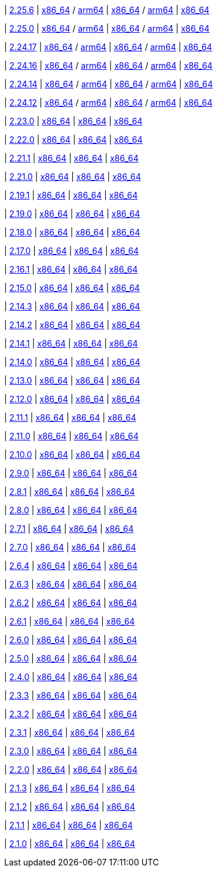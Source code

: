 
| https://github.com/vaticle/typedb/releases/tag/2.25.6[2.25.6]
| https://github.com/vaticle/typedb/releases/download/2.25.6/typedb-all-mac-x86_64-2.25.6.zip[x86_64] / https://github.com/vaticle/typedb/releases/download/2.25.6/typedb-all-mac-arm64-2.25.6.zip[arm64]
// Check: PASSED
| https://github.com/vaticle/typedb/releases/download/2.25.6/typedb-all-linux-x86_64-2.25.6.tar.gz[x86_64] / https://github.com/vaticle/typedb/releases/download/2.25.6/typedb-all-linux-arm64-2.25.6.tar.gz[arm64]
// Check: PASSED
| https://github.com/vaticle/typedb/releases/download/2.25.6/typedb-all-windows-x86_64-2.25.6.zip[x86_64]
// Check: PASSED

| https://github.com/vaticle/typedb/releases/tag/2.25.0[2.25.0]
| https://github.com/vaticle/typedb/releases/download/2.25.0/typedb-all-mac-x86_64-2.25.0.zip[x86_64] / https://github.com/vaticle/typedb/releases/download/2.25.0/typedb-all-mac-arm64-2.25.0.zip[arm64]
// Check: PASSED
| https://github.com/vaticle/typedb/releases/download/2.25.0/typedb-all-linux-x86_64-2.25.0.tar.gz[x86_64] / https://github.com/vaticle/typedb/releases/download/2.25.0/typedb-all-linux-arm64-2.25.0.tar.gz[arm64]
// Check: PASSED
| https://github.com/vaticle/typedb/releases/download/2.25.0/typedb-all-windows-x86_64-2.25.0.zip[x86_64]
// Check: PASSED

| https://github.com/vaticle/typedb/releases/tag/2.24.17[2.24.17]
| https://github.com/vaticle/typedb/releases/download/2.24.17/typedb-all-mac-x86_64-2.24.17.zip[x86_64] / https://github.com/vaticle/typedb/releases/download/2.24.17/typedb-all-mac-arm64-2.24.17.zip[arm64]
// Check: PASSED
| https://github.com/vaticle/typedb/releases/download/2.24.17/typedb-all-linux-x86_64-2.24.17.tar.gz[x86_64] / https://github.com/vaticle/typedb/releases/download/2.24.17/typedb-all-linux-arm64-2.24.17.tar.gz[arm64]
// Check: PASSED
| https://github.com/vaticle/typedb/releases/download/2.24.17/typedb-all-windows-x86_64-2.24.17.zip[x86_64]
// Check: PASSED

| https://github.com/vaticle/typedb/releases/tag/2.24.16[2.24.16]
| https://github.com/vaticle/typedb/releases/download/2.24.16/typedb-all-mac-x86_64-2.24.16.zip[x86_64] / https://github.com/vaticle/typedb/releases/download/2.24.16/typedb-all-mac-arm64-2.24.16.zip[arm64]
// Check: PASSED
| https://github.com/vaticle/typedb/releases/download/2.24.16/typedb-all-linux-x86_64-2.24.16.tar.gz[x86_64] / https://github.com/vaticle/typedb/releases/download/2.24.16/typedb-all-linux-arm64-2.24.16.tar.gz[arm64]
// Check: PASSED
| https://github.com/vaticle/typedb/releases/download/2.24.16/typedb-all-windows-x86_64-2.24.16.zip[x86_64]
// Check: PASSED

| https://github.com/vaticle/typedb/releases/tag/2.24.14[2.24.14]
| https://github.com/vaticle/typedb/releases/download/2.24.14/typedb-all-mac-x86_64-2.24.14.zip[x86_64] / https://github.com/vaticle/typedb/releases/download/2.24.14/typedb-all-mac-arm64-2.24.14.zip[arm64]
// Check: PASSED
| https://github.com/vaticle/typedb/releases/download/2.24.14/typedb-all-linux-x86_64-2.24.14.tar.gz[x86_64] / https://github.com/vaticle/typedb/releases/download/2.24.14/typedb-all-linux-arm64-2.24.14.tar.gz[arm64]
// Check: PASSED
| https://github.com/vaticle/typedb/releases/download/2.24.14/typedb-all-windows-x86_64-2.24.14.zip[x86_64]
// Check: PASSED

| https://github.com/vaticle/typedb/releases/tag/2.24.12[2.24.12]
| https://github.com/vaticle/typedb/releases/download/2.24.12/typedb-all-mac-x86_64-2.24.12.zip[x86_64] / https://github.com/vaticle/typedb/releases/download/2.24.12/typedb-all-mac-arm64-2.24.12.zip[arm64]
// Check: PASSED
| https://github.com/vaticle/typedb/releases/download/2.24.12/typedb-all-linux-x86_64-2.24.12.tar.gz[x86_64] / https://github.com/vaticle/typedb/releases/download/2.24.12/typedb-all-linux-arm64-2.24.12.tar.gz[arm64]
// Check: PASSED
| https://github.com/vaticle/typedb/releases/download/2.24.12/typedb-all-windows-x86_64-2.24.12.zip[x86_64]
// Check: PASSED

| https://github.com/vaticle/typedb/releases/tag/2.23.0[2.23.0]
| https://github.com/vaticle/typedb/releases/download/2.23.0/typedb-all-mac-2.23.0.zip[x86_64]
// Check: PASSED
| https://github.com/vaticle/typedb/releases/download/2.23.0/typedb-all-linux-2.23.0.tar.gz[x86_64]
// Check: PASSED
| https://github.com/vaticle/typedb/releases/download/2.23.0/typedb-all-windows-2.23.0.zip[x86_64]
// Check: PASSED

| https://github.com/vaticle/typedb/releases/tag/2.22.0[2.22.0]
| https://github.com/vaticle/typedb/releases/download/2.22.0/typedb-all-mac-2.22.0.zip[x86_64]
// Check: PASSED
| https://github.com/vaticle/typedb/releases/download/2.22.0/typedb-all-linux-2.22.0.tar.gz[x86_64]
// Check: PASSED
| https://github.com/vaticle/typedb/releases/download/2.22.0/typedb-all-windows-2.22.0.zip[x86_64]
// Check: PASSED

| https://github.com/vaticle/typedb/releases/tag/2.21.1[2.21.1]
| https://github.com/vaticle/typedb/releases/download/2.21.1/typedb-all-mac-2.21.1.zip[x86_64]
// Check: PASSED
| https://github.com/vaticle/typedb/releases/download/2.21.1/typedb-all-linux-2.21.1.tar.gz[x86_64]
// Check: PASSED
| https://github.com/vaticle/typedb/releases/download/2.21.1/typedb-all-windows-2.21.1.zip[x86_64]
// Check: PASSED

| https://github.com/vaticle/typedb/releases/tag/2.21.0[2.21.0]
| https://github.com/vaticle/typedb/releases/download/2.21.0/typedb-all-mac-2.21.0.zip[x86_64]
// Check: PASSED
| https://github.com/vaticle/typedb/releases/download/2.21.0/typedb-all-linux-2.21.0.tar.gz[x86_64]
// Check: PASSED
| https://github.com/vaticle/typedb/releases/download/2.21.0/typedb-all-windows-2.21.0.zip[x86_64]
// Check: PASSED

| https://github.com/vaticle/typedb/releases/tag/2.19.1[2.19.1]
| https://github.com/vaticle/typedb/releases/download/2.19.1/typedb-all-mac-2.19.1.zip[x86_64]
// Check: PASSED
| https://github.com/vaticle/typedb/releases/download/2.19.1/typedb-all-linux-2.19.1.tar.gz[x86_64]
// Check: PASSED
| https://github.com/vaticle/typedb/releases/download/2.19.1/typedb-all-windows-2.19.1.zip[x86_64]
// Check: PASSED

| https://github.com/vaticle/typedb/releases/tag/2.19.0[2.19.0]
| https://github.com/vaticle/typedb/releases/download/2.19.0/typedb-all-mac-2.19.0.zip[x86_64]
// Check: PASSED
| https://github.com/vaticle/typedb/releases/download/2.19.0/typedb-all-linux-2.19.0.tar.gz[x86_64]
// Check: PASSED
| https://github.com/vaticle/typedb/releases/download/2.19.0/typedb-all-windows-2.19.0.zip[x86_64]
// Check: PASSED

| https://github.com/vaticle/typedb/releases/tag/2.18.0[2.18.0]
| https://github.com/vaticle/typedb/releases/download/2.18.0/typedb-all-mac-2.18.0.zip[x86_64]
// Check: PASSED
| https://github.com/vaticle/typedb/releases/download/2.18.0/typedb-all-linux-2.18.0.tar.gz[x86_64]
// Check: PASSED
| https://github.com/vaticle/typedb/releases/download/2.18.0/typedb-all-windows-2.18.0.zip[x86_64]
// Check: PASSED

| https://github.com/vaticle/typedb/releases/tag/2.17.0[2.17.0]
| https://github.com/vaticle/typedb/releases/download/2.17.0/typedb-all-mac-2.17.0.zip[x86_64]
// Check: PASSED
| https://github.com/vaticle/typedb/releases/download/2.17.0/typedb-all-linux-2.17.0.tar.gz[x86_64]
// Check: PASSED
| https://github.com/vaticle/typedb/releases/download/2.17.0/typedb-all-windows-2.17.0.zip[x86_64]
// Check: PASSED

| https://github.com/vaticle/typedb/releases/tag/2.16.1[2.16.1]
| https://github.com/vaticle/typedb/releases/download/2.16.1/typedb-all-mac-2.16.1.zip[x86_64]
// Check: PASSED
| https://github.com/vaticle/typedb/releases/download/2.16.1/typedb-all-linux-2.16.1.tar.gz[x86_64]
// Check: PASSED
| https://github.com/vaticle/typedb/releases/download/2.16.1/typedb-all-windows-2.16.1.zip[x86_64]
// Check: PASSED

| https://github.com/vaticle/typedb/releases/tag/2.15.0[2.15.0]
| https://github.com/vaticle/typedb/releases/download/2.15.0/typedb-all-mac-2.15.0.zip[x86_64]
// Check: PASSED
| https://github.com/vaticle/typedb/releases/download/2.15.0/typedb-all-linux-2.15.0.tar.gz[x86_64]
// Check: PASSED
| https://github.com/vaticle/typedb/releases/download/2.15.0/typedb-all-windows-2.15.0.zip[x86_64]
// Check: PASSED

| https://github.com/vaticle/typedb/releases/tag/2.14.3[2.14.3]
| https://github.com/vaticle/typedb/releases/download/2.14.3/typedb-all-mac-2.14.3.zip[x86_64]
// Check: PASSED
| https://github.com/vaticle/typedb/releases/download/2.14.3/typedb-all-linux-2.14.3.tar.gz[x86_64]
// Check: PASSED
| https://github.com/vaticle/typedb/releases/download/2.14.3/typedb-all-windows-2.14.3.zip[x86_64]
// Check: PASSED

| https://github.com/vaticle/typedb/releases/tag/2.14.2[2.14.2]
| https://github.com/vaticle/typedb/releases/download/2.14.2/typedb-all-mac-2.14.2.zip[x86_64]
// Check: PASSED
| https://github.com/vaticle/typedb/releases/download/2.14.2/typedb-all-linux-2.14.2.tar.gz[x86_64]
// Check: PASSED
| https://github.com/vaticle/typedb/releases/download/2.14.2/typedb-all-windows-2.14.2.zip[x86_64]
// Check: PASSED

| https://github.com/vaticle/typedb/releases/tag/2.14.1[2.14.1]
| https://github.com/vaticle/typedb/releases/download/2.14.1/typedb-all-mac-2.14.1.zip[x86_64]
// Check: PASSED
| https://github.com/vaticle/typedb/releases/download/2.14.1/typedb-all-linux-2.14.1.tar.gz[x86_64]
// Check: PASSED
| https://github.com/vaticle/typedb/releases/download/2.14.1/typedb-all-windows-2.14.1.zip[x86_64]
// Check: PASSED

| https://github.com/vaticle/typedb/releases/tag/2.14.0[2.14.0]
| https://github.com/vaticle/typedb/releases/download/2.14.0/typedb-all-mac-2.14.0.zip[x86_64]
// Check: PASSED
| https://github.com/vaticle/typedb/releases/download/2.14.0/typedb-all-linux-2.14.0.tar.gz[x86_64]
// Check: PASSED
| https://github.com/vaticle/typedb/releases/download/2.14.0/typedb-all-windows-2.14.0.zip[x86_64]
// Check: PASSED

| https://github.com/vaticle/typedb/releases/tag/2.13.0[2.13.0]
| https://github.com/vaticle/typedb/releases/download/2.13.0/typedb-all-mac-2.13.0.zip[x86_64]
// Check: PASSED
| https://github.com/vaticle/typedb/releases/download/2.13.0/typedb-all-linux-2.13.0.tar.gz[x86_64]
// Check: PASSED
| https://github.com/vaticle/typedb/releases/download/2.13.0/typedb-all-windows-2.13.0.zip[x86_64]
// Check: PASSED

| https://github.com/vaticle/typedb/releases/tag/2.12.0[2.12.0]
| https://github.com/vaticle/typedb/releases/download/2.12.0/typedb-all-mac-2.12.0.zip[x86_64]
// Check: PASSED
| https://github.com/vaticle/typedb/releases/download/2.12.0/typedb-all-linux-2.12.0.tar.gz[x86_64]
// Check: PASSED
| https://github.com/vaticle/typedb/releases/download/2.12.0/typedb-all-windows-2.12.0.zip[x86_64]
// Check: PASSED

| https://github.com/vaticle/typedb/releases/tag/2.11.1[2.11.1]
| https://github.com/vaticle/typedb/releases/download/2.11.1/typedb-all-mac-2.11.1.zip[x86_64]
// Check: PASSED
| https://github.com/vaticle/typedb/releases/download/2.11.1/typedb-all-linux-2.11.1.tar.gz[x86_64]
// Check: PASSED
| https://github.com/vaticle/typedb/releases/download/2.11.1/typedb-all-windows-2.11.1.zip[x86_64]
// Check: PASSED

| https://github.com/vaticle/typedb/releases/tag/2.11.0[2.11.0]
| https://github.com/vaticle/typedb/releases/download/2.11.0/typedb-all-mac-2.11.0.zip[x86_64]
// Check: PASSED
| https://github.com/vaticle/typedb/releases/download/2.11.0/typedb-all-linux-2.11.0.tar.gz[x86_64]
// Check: PASSED
| https://github.com/vaticle/typedb/releases/download/2.11.0/typedb-all-windows-2.11.0.zip[x86_64]
// Check: PASSED

| https://github.com/vaticle/typedb/releases/tag/2.10.0[2.10.0]
| https://github.com/vaticle/typedb/releases/download/2.10.0/typedb-all-mac-2.10.0.zip[x86_64]
// Check: PASSED
| https://github.com/vaticle/typedb/releases/download/2.10.0/typedb-all-linux-2.10.0.tar.gz[x86_64]
// Check: PASSED
| https://github.com/vaticle/typedb/releases/download/2.10.0/typedb-all-windows-2.10.0.zip[x86_64]
// Check: PASSED

| https://github.com/vaticle/typedb/releases/tag/2.9.0[2.9.0]
| https://github.com/vaticle/typedb/releases/download/2.9.0/typedb-all-mac-2.9.0.zip[x86_64]
// Check: PASSED
| https://github.com/vaticle/typedb/releases/download/2.9.0/typedb-all-linux-2.9.0.tar.gz[x86_64]
// Check: PASSED
| https://github.com/vaticle/typedb/releases/download/2.9.0/typedb-all-windows-2.9.0.zip[x86_64]
// Check: PASSED

| https://github.com/vaticle/typedb/releases/tag/2.8.1[2.8.1]
| https://github.com/vaticle/typedb/releases/download/2.8.1/typedb-all-mac-2.8.1.zip[x86_64]
// Check: PASSED
| https://github.com/vaticle/typedb/releases/download/2.8.1/typedb-all-linux-2.8.1.tar.gz[x86_64]
// Check: PASSED
| https://github.com/vaticle/typedb/releases/download/2.8.1/typedb-all-windows-2.8.1.zip[x86_64]
// Check: PASSED

| https://github.com/vaticle/typedb/releases/tag/2.8.0[2.8.0]
| https://github.com/vaticle/typedb/releases/download/2.8.0/typedb-all-mac-2.8.0.zip[x86_64]
// Check: PASSED
| https://github.com/vaticle/typedb/releases/download/2.8.0/typedb-all-linux-2.8.0.tar.gz[x86_64]
// Check: PASSED
| https://github.com/vaticle/typedb/releases/download/2.8.0/typedb-all-windows-2.8.0.zip[x86_64]
// Check: PASSED

| https://github.com/vaticle/typedb/releases/tag/2.7.1[2.7.1]
| https://github.com/vaticle/typedb/releases/download/2.7.1/typedb-all-mac-2.7.1.zip[x86_64]
// Check: PASSED
| https://github.com/vaticle/typedb/releases/download/2.7.1/typedb-all-linux-2.7.1.tar.gz[x86_64]
// Check: PASSED
| https://github.com/vaticle/typedb/releases/download/2.7.1/typedb-all-windows-2.7.1.zip[x86_64]
// Check: PASSED

| https://github.com/vaticle/typedb/releases/tag/2.7.0[2.7.0]
| https://github.com/vaticle/typedb/releases/download/2.7.0/typedb-all-mac-2.7.0.zip[x86_64]
// Check: PASSED
| https://github.com/vaticle/typedb/releases/download/2.7.0/typedb-all-linux-2.7.0.tar.gz[x86_64]
// Check: PASSED
| https://github.com/vaticle/typedb/releases/download/2.7.0/typedb-all-windows-2.7.0.zip[x86_64]
// Check: PASSED

| https://github.com/vaticle/typedb/releases/tag/2.6.4[2.6.4]
| https://github.com/vaticle/typedb/releases/download/2.6.4/typedb-all-mac-2.6.4.zip[x86_64]
// Check: PASSED
| https://github.com/vaticle/typedb/releases/download/2.6.4/typedb-all-linux-2.6.4.tar.gz[x86_64]
// Check: PASSED
| https://github.com/vaticle/typedb/releases/download/2.6.4/typedb-all-windows-2.6.4.zip[x86_64]
// Check: PASSED

| https://github.com/vaticle/typedb/releases/tag/2.6.3[2.6.3]
| https://github.com/vaticle/typedb/releases/download/2.6.3/typedb-all-mac-2.6.3.zip[x86_64]
// Check: PASSED
| https://github.com/vaticle/typedb/releases/download/2.6.3/typedb-all-linux-2.6.3.tar.gz[x86_64]
// Check: PASSED
| https://github.com/vaticle/typedb/releases/download/2.6.3/typedb-all-windows-2.6.3.zip[x86_64]
// Check: PASSED

| https://github.com/vaticle/typedb/releases/tag/2.6.2[2.6.2]
| https://github.com/vaticle/typedb/releases/download/2.6.2/typedb-all-mac-2.6.2.zip[x86_64]
// Check: PASSED
| https://github.com/vaticle/typedb/releases/download/2.6.2/typedb-all-linux-2.6.2.tar.gz[x86_64]
// Check: PASSED
| https://github.com/vaticle/typedb/releases/download/2.6.2/typedb-all-windows-2.6.2.zip[x86_64]
// Check: PASSED

| https://github.com/vaticle/typedb/releases/tag/2.6.1[2.6.1]
| https://github.com/vaticle/typedb/releases/download/2.6.1/typedb-all-mac-2.6.1.zip[x86_64]
// Check: PASSED
| https://github.com/vaticle/typedb/releases/download/2.6.1/typedb-all-linux-2.6.1.tar.gz[x86_64]
// Check: PASSED
| https://github.com/vaticle/typedb/releases/download/2.6.1/typedb-all-windows-2.6.1.zip[x86_64]
// Check: PASSED

| https://github.com/vaticle/typedb/releases/tag/2.6.0[2.6.0]
| https://github.com/vaticle/typedb/releases/download/2.6.0/typedb-all-mac-2.6.0.zip[x86_64]
// Check: PASSED
| https://github.com/vaticle/typedb/releases/download/2.6.0/typedb-all-linux-2.6.0.tar.gz[x86_64]
// Check: PASSED
| https://github.com/vaticle/typedb/releases/download/2.6.0/typedb-all-windows-2.6.0.zip[x86_64]
// Check: PASSED

| https://github.com/vaticle/typedb/releases/tag/2.5.0[2.5.0]
| https://github.com/vaticle/typedb/releases/download/2.5.0/typedb-all-mac-2.5.0.zip[x86_64]
// Check: PASSED
| https://github.com/vaticle/typedb/releases/download/2.5.0/typedb-all-linux-2.5.0.tar.gz[x86_64]
// Check: PASSED
| https://github.com/vaticle/typedb/releases/download/2.5.0/typedb-all-windows-2.5.0.zip[x86_64]
// Check: PASSED

| https://github.com/vaticle/typedb/releases/tag/2.4.0[2.4.0]
| https://github.com/vaticle/typedb/releases/download/2.4.0/typedb-all-mac-2.4.0.zip[x86_64]
// Check: PASSED
| https://github.com/vaticle/typedb/releases/download/2.4.0/typedb-all-linux-2.4.0.tar.gz[x86_64]
// Check: PASSED
| https://github.com/vaticle/typedb/releases/download/2.4.0/typedb-all-windows-2.4.0.zip[x86_64]
// Check: PASSED

| https://github.com/vaticle/typedb/releases/tag/2.3.3[2.3.3]
| https://github.com/vaticle/typedb/releases/download/2.3.3/typedb-all-mac-2.3.3.zip[x86_64]
// Check: PASSED
| https://github.com/vaticle/typedb/releases/download/2.3.3/typedb-all-linux-2.3.3.tar.gz[x86_64]
// Check: PASSED
| https://github.com/vaticle/typedb/releases/download/2.3.3/typedb-all-windows-2.3.3.zip[x86_64]
// Check: PASSED

| https://github.com/vaticle/typedb/releases/tag/2.3.2[2.3.2]
| https://github.com/vaticle/typedb/releases/download/2.3.2/typedb-all-mac-2.3.2.zip[x86_64]
// Check: PASSED
| https://github.com/vaticle/typedb/releases/download/2.3.2/typedb-all-linux-2.3.2.tar.gz[x86_64]
// Check: PASSED
| https://github.com/vaticle/typedb/releases/download/2.3.2/typedb-all-windows-2.3.2.zip[x86_64]
// Check: PASSED

| https://github.com/vaticle/typedb/releases/tag/2.3.1[2.3.1]
| https://github.com/vaticle/typedb/releases/download/2.3.1/typedb-all-mac-2.3.1.zip[x86_64]
// Check: PASSED
| https://github.com/vaticle/typedb/releases/download/2.3.1/typedb-all-linux-2.3.1.tar.gz[x86_64]
// Check: PASSED
| https://github.com/vaticle/typedb/releases/download/2.3.1/typedb-all-windows-2.3.1.zip[x86_64]
// Check: PASSED

| https://github.com/vaticle/typedb/releases/tag/2.3.0[2.3.0]
| https://github.com/vaticle/typedb/releases/download/2.3.0/typedb-all-mac-2.3.0.zip[x86_64]
// Check: PASSED
| https://github.com/vaticle/typedb/releases/download/2.3.0/typedb-all-linux-2.3.0.tar.gz[x86_64]
// Check: PASSED
| https://github.com/vaticle/typedb/releases/download/2.3.0/typedb-all-windows-2.3.0.zip[x86_64]
// Check: PASSED

| https://github.com/vaticle/typedb/releases/tag/2.2.0[2.2.0]
| https://github.com/vaticle/typedb/releases/download/2.2.0/typedb-all-mac-2.2.0.zip[x86_64]
// Check: PASSED
| https://github.com/vaticle/typedb/releases/download/2.2.0/typedb-all-linux-2.2.0.tar.gz[x86_64]
// Check: PASSED
| https://github.com/vaticle/typedb/releases/download/2.2.0/typedb-all-windows-2.2.0.zip[x86_64]
// Check: PASSED

| https://github.com/vaticle/typedb/releases/tag/2.1.3[2.1.3]
| https://github.com/vaticle/typedb/releases/download/2.1.3/typedb-all-mac-2.1.3.zip[x86_64]
// Check: PASSED
| https://github.com/vaticle/typedb/releases/download/2.1.3/typedb-all-linux-2.1.3.tar.gz[x86_64]
// Check: PASSED
| https://github.com/vaticle/typedb/releases/download/2.1.3/typedb-all-windows-2.1.3.zip[x86_64]
// Check: PASSED

| https://github.com/vaticle/typedb/releases/tag/2.1.2[2.1.2]
| https://github.com/vaticle/typedb/releases/download/2.1.2/typedb-all-mac-2.1.2.zip[x86_64]
// Check: PASSED
| https://github.com/vaticle/typedb/releases/download/2.1.2/typedb-all-linux-2.1.2.tar.gz[x86_64]
// Check: PASSED
| https://github.com/vaticle/typedb/releases/download/2.1.2/typedb-all-windows-2.1.2.zip[x86_64]
// Check: PASSED

| https://github.com/vaticle/typedb/releases/tag/2.1.1[2.1.1]
| https://github.com/vaticle/typedb/releases/download/2.1.1/typedb-all-mac-2.1.1.zip[x86_64]
// Check: PASSED
| https://github.com/vaticle/typedb/releases/download/2.1.1/typedb-all-linux-2.1.1.tar.gz[x86_64]
// Check: PASSED
| https://github.com/vaticle/typedb/releases/download/2.1.1/typedb-all-windows-2.1.1.zip[x86_64]
// Check: PASSED

| https://github.com/vaticle/typedb/releases/tag/2.1.0[2.1.0]
| https://github.com/vaticle/typedb/releases/download/2.1.0/typedb-all-mac-2.1.0.zip[x86_64]
// Check: PASSED
| https://github.com/vaticle/typedb/releases/download/2.1.0/typedb-all-linux-2.1.0.tar.gz[x86_64]
// Check: PASSED
| https://github.com/vaticle/typedb/releases/download/2.1.0/typedb-all-windows-2.1.0.zip[x86_64]
// Check: PASSED
